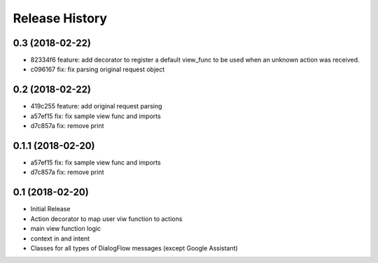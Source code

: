 .. :changelog:

Release History
---------------

0.3 (2018-02-22)
++++++++++++++++
- 82334f6 feature: add decorator to register a default view_func to be used when an unknown action was received.
- c096167 fix: fix parsing original request object

0.2 (2018-02-22)
++++++++++++++++
- 419c255 feature: add original request parsing
- a57ef15 fix: fix sample view func and imports
- d7c857a fix: remove print


0.1.1 (2018-02-20)
++++++++++++++++++

- a57ef15 fix: fix sample view func and imports
- d7c857a fix: remove print

0.1 (2018-02-20)
++++++++++++++++

- Initial Release
- Action decorator to map user viw function to actions
- main view function logic
- context in and intent
- Classes for all types of DialogFlow messages (except Google Assistant)
